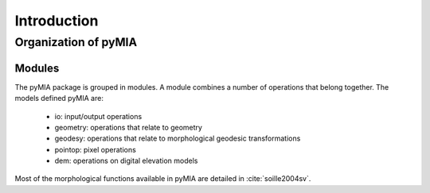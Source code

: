 .. _Introduction:

============
Introduction
============

Organization of pyMIA
---------------------

Modules
^^^^^^^

The pyMIA package is grouped in modules. A module combines a number of operations that belong together. The models defined pyMIA are:

 * io: input/output operations
 * geometry: operations that relate to geometry
 * geodesy: operations that relate to morphological geodesic transformations
 * pointop: pixel operations
 * dem: operations on digital elevation models


Most of the morphological functions available in pyMIA are detailed in :cite:`soille2004sv`.

